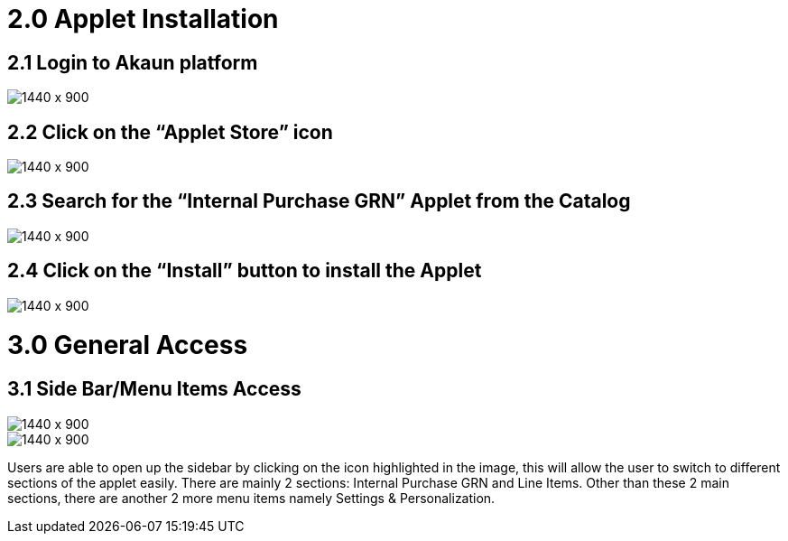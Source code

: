 [#h3_internal_purchase_grn_applet_installation]
=  2.0 Applet Installation 

== 2.1 Login to Akaun platform 

image::2_akaun_login.png[1440 x 900]

== 2.2 Click on the “Applet Store” icon

image::3_Applet_Store.png[1440 x 900]

== 2.3 Search for the “Internal Purchase GRN” Applet from the Catalog

image::4_Searching_Applet.png[1440 x 900]


== 2.4 Click on the “Install” button to install the Applet

image::5_Installing_Applet.png[1440 x 900]


= 3.0 General Access
== 3.1 Side Bar/Menu Items Access

image::6_Accessing_Applet.png[1440 x 900]

image::7_Menubar.png[1440 x 900]

Users are able to open up the sidebar by clicking on the icon highlighted in the image, this will allow the user to switch to different sections of the applet easily. There are mainly 2 sections: Internal Purchase GRN and Line Items. Other than these 2 main sections, there are another 2 more menu items namely Settings & Personalization.


